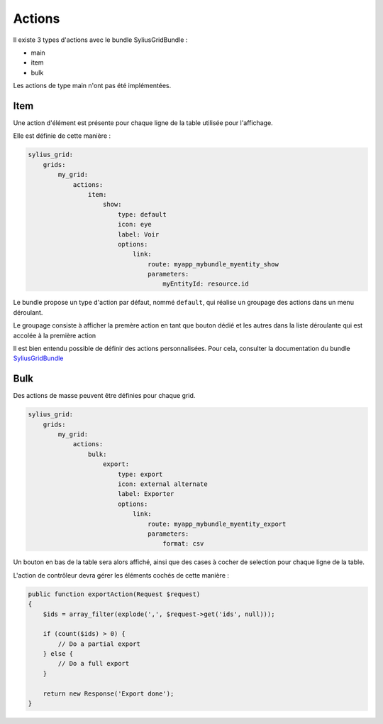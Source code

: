 
=======
Actions
=======

Il existe 3 types d'actions avec le bundle SyliusGridBundle :

- main
- item
- bulk

Les actions de type main n'ont pas été implémentées.

----
Item
----

Une action d'élément est présente pour chaque ligne de la table utilisée pour l'affichage.

Elle est définie de cette manière :

.. code-block:: yaml

    sylius_grid:
        grids:
            my_grid:
                actions:
                    item:
                        show:
                            type: default
                            icon: eye
                            label: Voir
                            options:
                                link:
                                    route: myapp_mybundle_myentity_show
                                    parameters:
                                        myEntityId: resource.id

Le bundle propose un type d'action par défaut, nommé ``default``, qui réalise un groupage des actions dans un menu déroulant.

Le groupage consiste à afficher la premère action en tant que bouton dédié et les autres dans la liste déroulante qui est accolée à la première action

.. image:: img/grouped-actions.png

Il est bien entendu possible de définir des actions personnalisées. Pour cela, consulter la documentation du bundle SyliusGridBundle_

.. _SyliusGridBundle: http://docs.sylius.com/en/1.1/components_and_bundles/bundles/SyliusGridBundle/custom_action.html

----
Bulk
----

Des actions de masse peuvent être définies pour chaque grid.

.. code-block:: yaml

    sylius_grid:
        grids:
            my_grid:
                actions:
                    bulk:
                        export:
                            type: export
                            icon: external alternate
                            label: Exporter
                            options:
                                link:
                                    route: myapp_mybundle_myentity_export
                                    parameters:
                                        format: csv

Un bouton en bas de la table sera alors affiché, ainsi que des cases à cocher de selection pour chaque ligne de la table.

.. image:: img/bulk-action-example.png

L'action de contrôleur devra gérer les éléments cochés de cette manière :

.. code-block:: php

    public function exportAction(Request $request)
    {
        $ids = array_filter(explode(',', $request->get('ids', null)));

        if (count($ids) > 0) {
            // Do a partial export
        } else {
            // Do a full export
        }

        return new Response('Export done');
    }
